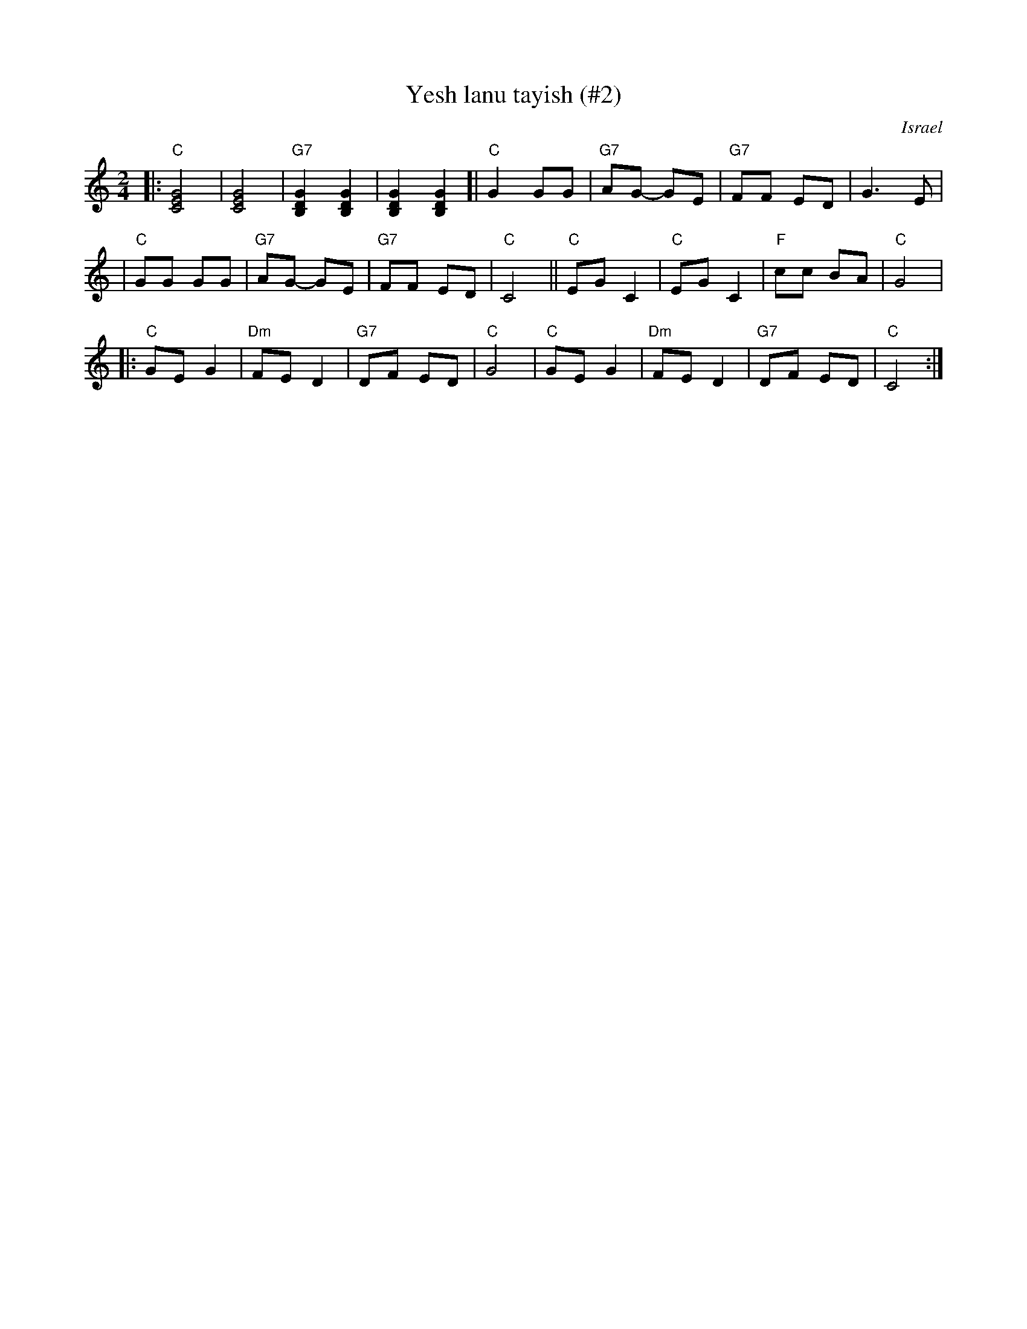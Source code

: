 X: 608
T: Yesh lanu tayish (#2)
O: Israel
Z: John Chambers <jc:trillian.mit.edu>
M: 2/4
L: 1/8
K: C
|: "C"[G4E4C4] | [G4E4C4] \
| "G7"[G2D2B,2] [G2D2B,2] | [G2D2B,2] [G2D2B,2] \
[| "C"G2 GG | "G7"AG- GE \
| "G7"FF ED | G3 E |
| "C"GG GG | "G7"AG- GE \
| "G7"FF ED | "C"C4 \
|| "C"EG C2 | "C"EG C2 \
| "F"cc BA | "C"G4 |
|: "C"GE G2 | "Dm"FE D2 \
| "G7"DF ED | "C"G4 \
| "C"GE G2 | "Dm"FE D2 \
| "G7"DF ED | "C"C4 :|
